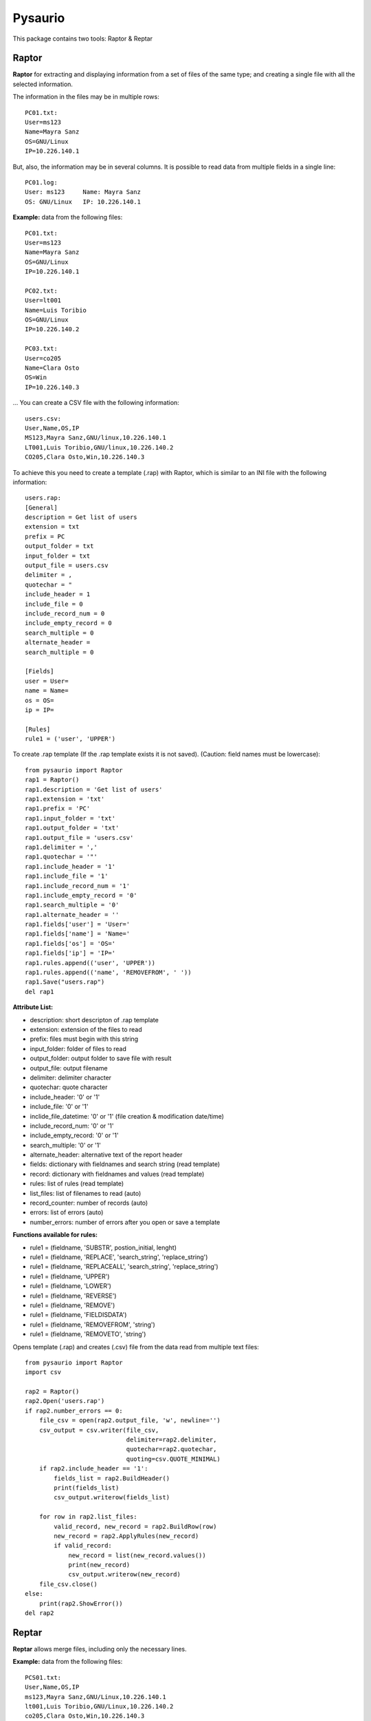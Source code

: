 Pysaurio
========

This package contains two tools: Raptor & Reptar

Raptor
------

**Raptor** for extracting and displaying information from a set of files of the same type; and creating a single file with all the selected information.

The information in the files may be in multiple rows::

    PC01.txt:
    User=ms123
    Name=Mayra Sanz
    OS=GNU/Linux
    IP=10.226.140.1

But, also, the information may be in several columns. It is possible to read data from multiple fields in a single line::

    PC01.log:
    User: ms123     Name: Mayra Sanz
    OS: GNU/Linux   IP: 10.226.140.1        

**Example:** data from the following files::

    PC01.txt:
    User=ms123
    Name=Mayra Sanz
    OS=GNU/Linux
    IP=10.226.140.1

    PC02.txt:
    User=lt001
    Name=Luis Toribio
    OS=GNU/Linux
    IP=10.226.140.2

    PC03.txt:
    User=co205
    Name=Clara Osto
    OS=Win
    IP=10.226.140.3

... You can create a CSV file with the following information::

    users.csv:
    User,Name,OS,IP
    MS123,Mayra Sanz,GNU/linux,10.226.140.1
    LT001,Luis Toribio,GNU/linux,10.226.140.2
    CO205,Clara Osto,Win,10.226.140.3

To achieve this you need to create a template (.rap) with Raptor, which is similar to an INI file with the following information::

    users.rap:
    [General]
    description = Get list of users
    extension = txt
    prefix = PC
    output_folder = txt
    input_folder = txt
    output_file = users.csv
    delimiter = ,
    quotechar = "
    include_header = 1
    include_file = 0
    include_record_num = 0
    include_empty_record = 0    
    search_multiple = 0
    alternate_header =
    search_multiple = 0

    [Fields]
    user = User=
    name = Name=
    os = OS=
    ip = IP=

    [Rules]
    rule1 = ('user', 'UPPER')                                       

To create .rap template (If the .rap template exists it is not saved). (Caution: field names must be lowercase)::

    from pysaurio import Raptor  
    rap1 = Raptor()       
    rap1.description = 'Get list of users'
    rap1.extension = 'txt'
    rap1.prefix = 'PC'
    rap1.input_folder = 'txt'
    rap1.output_folder = 'txt'
    rap1.output_file = 'users.csv'
    rap1.delimiter = ','
    rap1.quotechar = '"'
    rap1.include_header = '1'
    rap1.include_file = '1'
    rap1.include_record_num = '1'
    rap1.include_empty_record = '0'
    rap1.search_multiple = '0'
    rap1.alternate_header = ''
    rap1.fields['user'] = 'User='
    rap1.fields['name'] = 'Name='
    rap1.fields['os'] = 'OS='
    rap1.fields['ip'] = 'IP='
    rap1.rules.append(('user', 'UPPER'))
    rap1.rules.append(('name', 'REMOVEFROM', ' '))     
    rap1.Save("users.rap")  
    del rap1


**Attribute List:**

- description: short descripton of .rap template
- extension: extension of the files to read
- prefix: files must begin with this string
- input_folder: folder of files to read
- output_folder: output folder to save file with result
- output_file: output filename
- delimiter: delimiter character
- quotechar: quote character
- include_header: '0' or '1'
- include_file: '0' or '1'
- inclide_file_datetime: '0' or '1' (file creation & modification date/time)
- include_record_num: '0' or '1'
- include_empty_record: '0' or '1'
- search_multiple: '0' or '1'
- alternate_header: alternative text of the report header
- fields: dictionary with fieldnames and search string (read template)
- record: dictionary with fieldnames and values (read template)
- rules: list of rules (read template)
- list_files: list of filenames to read (auto)
- record_counter: number of records (auto) 
- errors: list of errors (auto)
- number_errors: number of errors after you open or save a template                 

**Functions available for rules:**

- rule1 = (fieldname, 'SUBSTR', postion_initial, lenght)
- rule1 = (fieldname, 'REPLACE', 'search_string', 'replace_string')
- rule1 = (fieldname, 'REPLACEALL', 'search_string', 'replace_string')
- rule1 = (fieldname, 'UPPER')
- rule1 = (fieldname, 'LOWER')
- rule1 = (fieldname, 'REVERSE')
- rule1 = (fieldname, 'REMOVE')
- rule1 = (fieldname, 'FIELDISDATA')
- rule1 = (fieldname, 'REMOVEFROM', 'string')
- rule1 = (fieldname, 'REMOVETO', 'string')

Opens template (.rap) and creates (.csv) file from the data read from multiple text files::

    from pysaurio import Raptor
    import csv

    rap2 = Raptor()
    rap2.Open('users.rap')
    if rap2.number_errors == 0:         
        file_csv = open(rap2.output_file, 'w', newline='')
        csv_output = csv.writer(file_csv, 
                                delimiter=rap2.delimiter,
                                quotechar=rap2.quotechar, 
                                quoting=csv.QUOTE_MINIMAL)
        if rap2.include_header == '1':
            fields_list = rap2.BuildHeader()
            print(fields_list)
            csv_output.writerow(fields_list)

        for row in rap2.list_files:
            valid_record, new_record = rap2.BuildRow(row)
            new_record = rap2.ApplyRules(new_record)
            if valid_record:
                new_record = list(new_record.values())
                print(new_record)
                csv_output.writerow(new_record)         
        file_csv.close()            
    else:
        print(rap2.ShowError())
    del rap2


Reptar
------

**Reptar** allows merge files, including only the necessary lines.

**Example:** data from the following files::

    PCS01.txt:
    User,Name,OS,IP
    ms123,Mayra Sanz,GNU/Linux,10.226.140.1
    lt001,Luis Toribio,GNU/Linux,10.226.140.2
    co205,Clara Osto,Win,10.226.140.3

    PCS02.txt:
    User,Name,OS,IP
    nn345,Nadia Pacheco,Win,10.226.140.4
    jm401,Juan Madrid,GNU/Linux,10.226.140.5

... You can create a file with the following information::

    Linux.csv:
    User,Name,OS,IP
    MS124,MAYRA SANZ,GNU/LINUX,10.226.140.1
    LT001,LUIS TORIBIO,GNU/LINUX,10.226.140.2
    CO205,CLARA OSTO,WIN,10.226.140.3
    JM401,JUAN MADRID,GNU/LINUX,10.226.140.5

In this example, lines that contain the text "Linux" or beginning with the text "co205" are included::

    from pysaurio import Reptar
    rep1 = Reptar()       
    rep1.description = 'Get list of Linux users'
    rep1.extension = 'txt'
    rep1.prefix = 'PCS'
    rep1.input_folder = 'txt'
    rep1.output_folder = 'txt'
    rep1.output_file = 'Linux.csv'
    rep1.include_header = '1'
    rep1.include_file = '0'
    rep1.include_record_num = '0'
    rep1.alternate_header = ''
    rep1.lines.append(('INCLUDE', 'Linux'))
    rep1.lines.append(('INCLUDRE', '^co205'))
    rep1.rules.append(('line', 'UPPER'))            
    rep1.Save("linux.rep")
    del rep1

    # Opens .rep template and create file with output information

    rep2 = Reptar()
    rep2.Open('linux.rep')
    if rep2.number_errors == 0:         
        file_csv = open(rep2.output_file, 'w')
        if rep2.include_header == '1':
            header = rep2.BuildHeader(rep2.list_files[0])
            print(header)
            file_csv.write(header + '\n')

        for row in rep2.list_files:
            current_file = open(rep2.input_folder + row, 'rb')
            while True:
                new_record = current_file.readline()
                new_record = new_record.decode("utf-8", "ignore")
                if not new_record: break
                valid_record, new_record = rep2.BuildRow(new_record, row)
                if valid_record:
                    new_record = rep2.ApplyRules(new_record)
                    print(new_record)
                    file_csv.write(new_record + '\n')
            current_file.close()
        file_csv.close()            
    else:
        print(rep2.ShowError())
    del rep2


**Functions available for including and excluding lines:**

- line1 = ('EXCLUDE', 'string')
- line1 = ('INCLUDE', 'string')
- line1 = ('EXCLUDEND', 'string')
- line1 = ('INCLUDEND', 'string')
- line1 = ('EXCLUDRE', 'regex', '0'|'1')  # '1' not case sensitive
- line1 = ('INCLUDRE', 'regex', '0'|'1')  # (See module re)

The package contains more examples and data files to test.

Changelog
---------

- Pysaurio 0.2.5 - 2016-09-09 - new attribute: include_file_datetime = '0' or '1'
- Pysaurio 0.2.4 - Reptar include new rule: 'REMOVECOL', remove column
- Pysaurio 0.2.3 - New functions: 'INCLUDEND' and 'EXCLUDEND'
- Pysaurio 0.2.2 - New argument in the 'INCLUDRE' and 'EXCLUDRE' functions
- Pysaurio 0.2.1 - Reptar includes rules and the section 'Lines' you can use regular expressions.
- Pysaurio 0.2.0 - Initial release (continued "Pyraptor").


